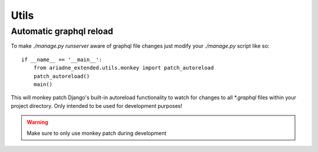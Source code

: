=====
Utils
=====


Automatic graphql reload
========================

To make `./manage.py runserver` aware of graphql file changes just modify your `./manage.py` script like so::

    if __name__ == '__main__':
        from ariadne_extended.utils.monkey import patch_autoreload
        patch_autoreload()
        main()

This will monkey patch Django's built-in autoreload functionality to watch for changes to all `*.graphql` files
within your project directory. Only intended to be used for development purposes!

.. warning:: Make sure to only use monkey patch during development
